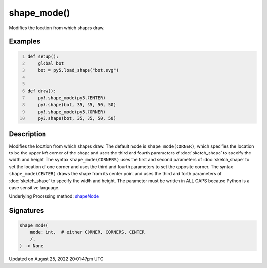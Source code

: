 shape_mode()
============

Modifies the location from which shapes draw.

Examples
--------

.. raw:: html

    <div class="example-table">

.. raw:: html

    <div class="example-row"><div class="example-cell-image">

.. image:: /images/reference/Sketch_shape_mode_0.png
    :alt: example picture for shape_mode()

.. raw:: html

    </div><div class="example-cell-code">

.. code:: python
    :number-lines:

    def setup():
        global bot
        bot = py5.load_shape("bot.svg")


    def draw():
        py5.shape_mode(py5.CENTER)
        py5.shape(bot, 35, 35, 50, 50)
        py5.shape_mode(py5.CORNER)
        py5.shape(bot, 35, 35, 50, 50)

.. raw:: html

    </div></div>

.. raw:: html

    </div>

Description
-----------

Modifies the location from which shapes draw. The default mode is ``shape_mode(CORNER)``, which specifies the location to be the upper left corner of the shape and uses the third and fourth parameters of :doc:`sketch_shape` to specify the width and height. The syntax ``shape_mode(CORNERS)`` uses the first and second parameters of :doc:`sketch_shape` to set the location of one corner and uses the third and fourth parameters to set the opposite corner. The syntax ``shape_mode(CENTER)`` draws the shape from its center point and uses the third and forth parameters of :doc:`sketch_shape` to specify the width and height. The parameter must be written in ALL CAPS because Python is a case sensitive language.

Underlying Processing method: `shapeMode <https://processing.org/reference/shapeMode_.html>`_

Signatures
------

.. code:: python

    shape_mode(
        mode: int,  # either CORNER, CORNERS, CENTER
        /,
    ) -> None
Updated on August 25, 2022 20:01:47pm UTC

